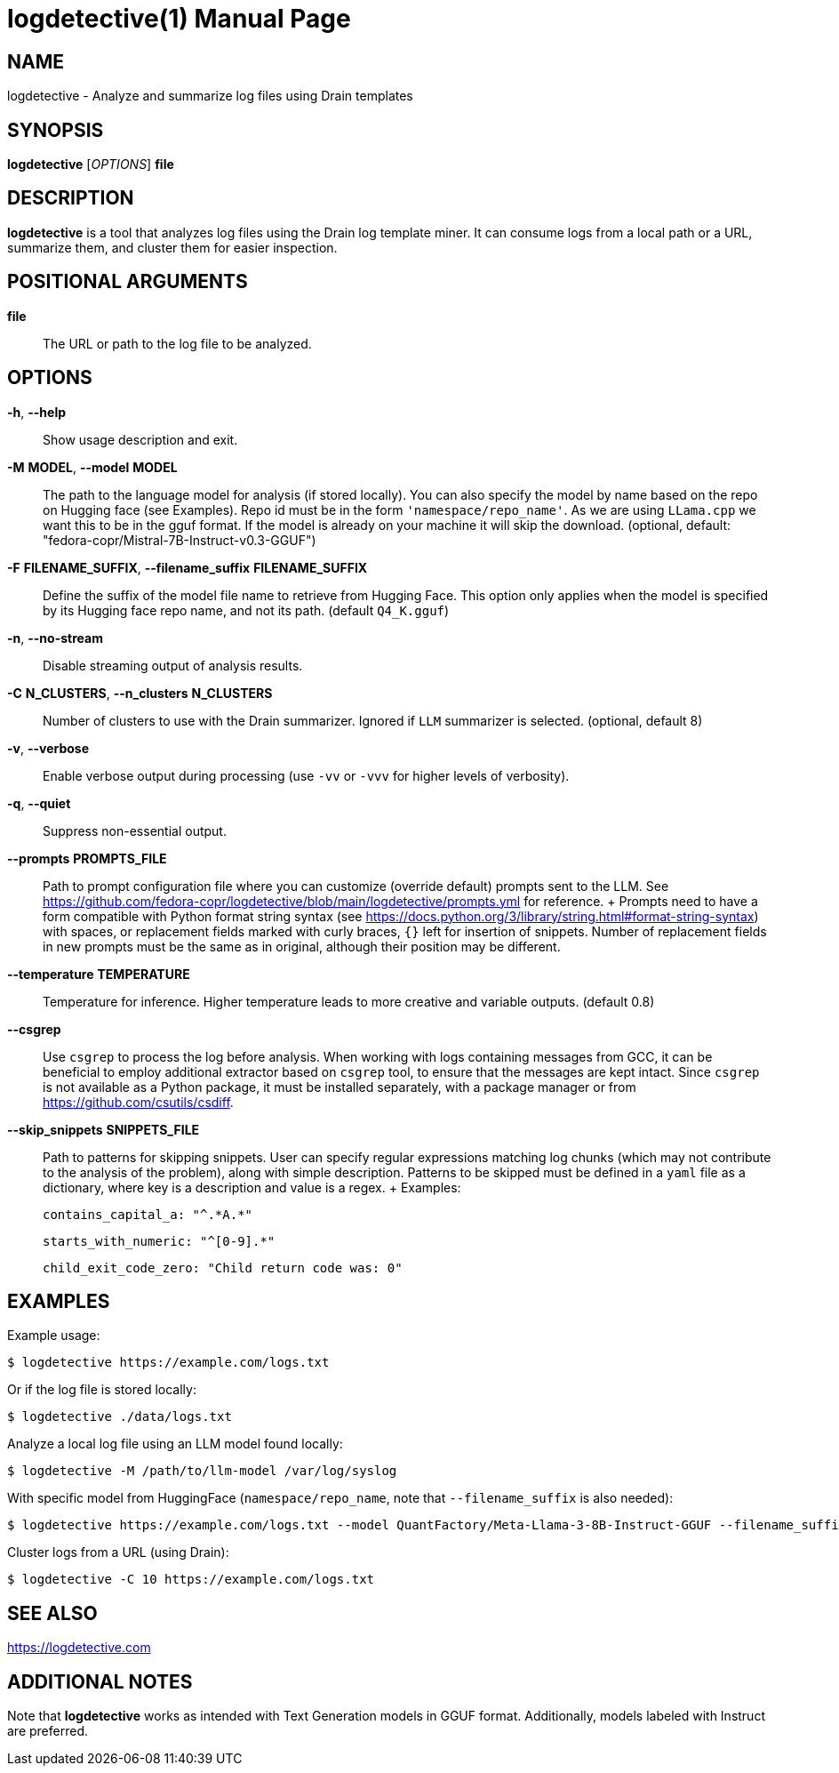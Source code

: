 = logdetective(1)
:doctype: manpage
:man source: logdetective 1.0
:man manual: User Commands

== NAME

logdetective - Analyze and summarize log files using Drain templates

== SYNOPSIS

*logdetective* [_OPTIONS_] *file*

== DESCRIPTION

*logdetective* is a tool that analyzes log files using the Drain log template miner. It can consume logs from a local path or a URL, summarize them, and cluster them for easier inspection.

== POSITIONAL ARGUMENTS

*file*::
  The URL or path to the log file to be analyzed.

== OPTIONS

*-h*, *--help*::
  Show usage description and exit.

*-M* *MODEL*, *--model* *MODEL*::
  The path to the language model for analysis (if stored locally). You can also specify the model by name based on the repo on Hugging face (see Examples). Repo id must be in the form `'namespace/repo_name'`. As we are using `LLama.cpp` we want this to be in the gguf format. If the model is already on your machine it will skip the download. (optional, default: "fedora-copr/Mistral-7B-Instruct-v0.3-GGUF")

*-F* *FILENAME_SUFFIX*, *--filename_suffix* *FILENAME_SUFFIX*::
  Define the suffix of the model file name to retrieve from Hugging Face. This option only applies when the model is specified by its Hugging face repo name, and not its path. (default `Q4_K.gguf`)

*-n*, *--no-stream*::
  Disable streaming output of analysis results.

*-C* *N_CLUSTERS*, *--n_clusters* *N_CLUSTERS*::
  Number of clusters to use with the Drain summarizer. Ignored if `LLM` summarizer is selected. (optional, default 8)

*-v*, *--verbose*::
  Enable verbose output during processing (use `-vv` or `-vvv` for higher levels of verbosity). 

*-q*, *--quiet*::
  Suppress non-essential output.

*--prompts* *PROMPTS_FILE*::
  Path to prompt configuration file where you can customize (override default) prompts sent to the LLM. See https://github.com/fedora-copr/logdetective/blob/main/logdetective/prompts.yml for reference. 
  +
  Prompts need to have a form compatible with Python format string syntax (see https://docs.python.org/3/library/string.html#format-string-syntax) with spaces, or replacement fields marked with curly braces, `{}` left for insertion of snippets. Number of replacement fields in new prompts must be the same as in original, although their position may be different.

*--temperature* *TEMPERATURE*::
  Temperature for inference. Higher temperature leads to more creative and variable outputs. (default 0.8)

*--csgrep*::
  Use `csgrep` to process the log before analysis. When working with logs containing messages from GCC, it can be beneficial to employ additional extractor based on `csgrep` tool, to ensure that the messages are kept intact. Since `csgrep` is not available as a Python package, it must be installed separately, with a package manager or from https://github.com/csutils/csdiff.

*--skip_snippets* *SNIPPETS_FILE*::
  Path to patterns for skipping snippets. User can specify regular expressions matching log chunks (which may not contribute to the analysis of the problem), along with simple description. Patterns to be skipped must be defined in a `yaml` file as a dictionary, where key is a description and value is a regex. 
  +
  Examples:

    contains_capital_a: "^.*A.*"

    starts_with_numeric: "^[0-9].*"

    child_exit_code_zero: "Child return code was: 0"

== EXAMPLES

Example usage:

  $ logdetective https://example.com/logs.txt

Or if the log file is stored locally:

  $ logdetective ./data/logs.txt

Analyze a local log file using an LLM model found locally:

  $ logdetective -M /path/to/llm-model /var/log/syslog

With specific model from HuggingFace (`namespace/repo_name`, note that `--filename_suffix` is also needed):

  $ logdetective https://example.com/logs.txt --model QuantFactory/Meta-Llama-3-8B-Instruct-GGUF --filename_suffix Q5_K_S.gguf

Cluster logs from a URL (using Drain):

  $ logdetective -C 10 https://example.com/logs.txt

== SEE ALSO

https://logdetective.com

== ADDITIONAL NOTES

Note that *logdetective* works as intended with Text Generation models in GGUF format. Additionally, models labeled with Instruct are preferred.
